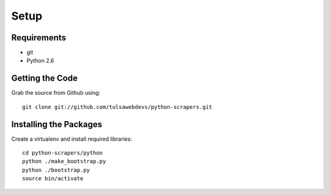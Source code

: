 =====
Setup
=====

Requirements
============
* git
* Python 2.6

Getting the Code
==================

Grab the source from Github using::

    git clone git://github.com/tulsawebdevs/python-scrapers.git

Installing the Packages
=======================

Create a virtualenv and install required libraries::

    cd python-scrapers/python
    python ./make_bootstrap.py
    python ./bootstrap.py
    source bin/activate
